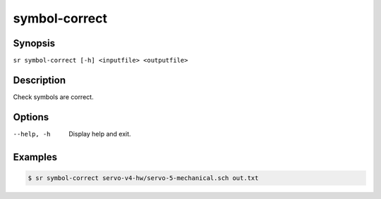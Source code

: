 symbol-correct
==============

Synopsis
--------

``sr symbol-correct [-h] <inputfile> <outputfile>``

Description
-----------

Check symbols are correct.

Options
-------

--help, -h
    Display help and exit.

Examples
--------

.. code::

    $ sr symbol-correct servo-v4-hw/servo-5-mechanical.sch out.txt
